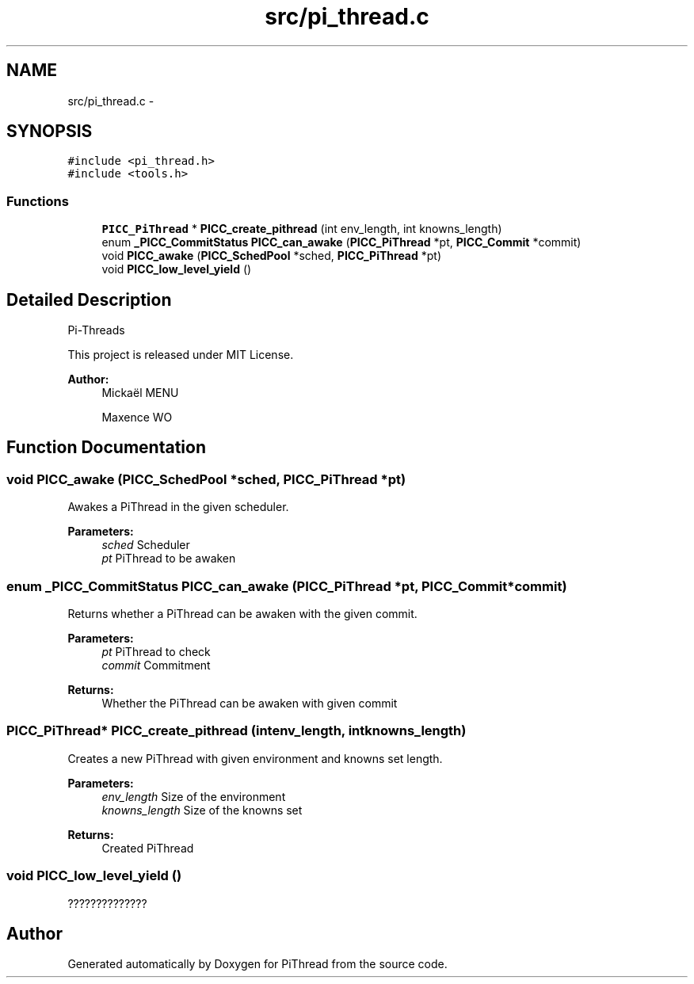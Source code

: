 .TH "src/pi_thread.c" 3 "Fri Feb 8 2013" "PiThread" \" -*- nroff -*-
.ad l
.nh
.SH NAME
src/pi_thread.c \- 
.SH SYNOPSIS
.br
.PP
\fC#include <pi_thread\&.h>\fP
.br
\fC#include <tools\&.h>\fP
.br

.SS "Functions"

.in +1c
.ti -1c
.RI "\fBPICC_PiThread\fP * \fBPICC_create_pithread\fP (int env_length, int knowns_length)"
.br
.ti -1c
.RI "enum \fB_PICC_CommitStatus\fP \fBPICC_can_awake\fP (\fBPICC_PiThread\fP *pt, \fBPICC_Commit\fP *commit)"
.br
.ti -1c
.RI "void \fBPICC_awake\fP (\fBPICC_SchedPool\fP *sched, \fBPICC_PiThread\fP *pt)"
.br
.ti -1c
.RI "void \fBPICC_low_level_yield\fP ()"
.br
.in -1c
.SH "Detailed Description"
.PP 
Pi-Threads
.PP
This project is released under MIT License\&.
.PP
\fBAuthor:\fP
.RS 4
Mickaël MENU 
.PP
Maxence WO 
.RE
.PP

.SH "Function Documentation"
.PP 
.SS "void PICC_awake (\fBPICC_SchedPool\fP *sched, \fBPICC_PiThread\fP *pt)"
Awakes a PiThread in the given scheduler\&.
.PP
\fBParameters:\fP
.RS 4
\fIsched\fP Scheduler 
.br
\fIpt\fP PiThread to be awaken 
.RE
.PP

.SS "enum \fB_PICC_CommitStatus\fP PICC_can_awake (\fBPICC_PiThread\fP *pt, \fBPICC_Commit\fP *commit)"
Returns whether a PiThread can be awaken with the given commit\&.
.PP
\fBParameters:\fP
.RS 4
\fIpt\fP PiThread to check 
.br
\fIcommit\fP Commitment 
.RE
.PP
\fBReturns:\fP
.RS 4
Whether the PiThread can be awaken with given commit 
.RE
.PP

.SS "\fBPICC_PiThread\fP* PICC_create_pithread (intenv_length, intknowns_length)"
Creates a new PiThread with given environment and knowns set length\&.
.PP
\fBParameters:\fP
.RS 4
\fIenv_length\fP Size of the environment 
.br
\fIknowns_length\fP Size of the knowns set 
.RE
.PP
\fBReturns:\fP
.RS 4
Created PiThread 
.RE
.PP

.SS "void PICC_low_level_yield ()"
?????????????? 
.SH "Author"
.PP 
Generated automatically by Doxygen for PiThread from the source code\&.
